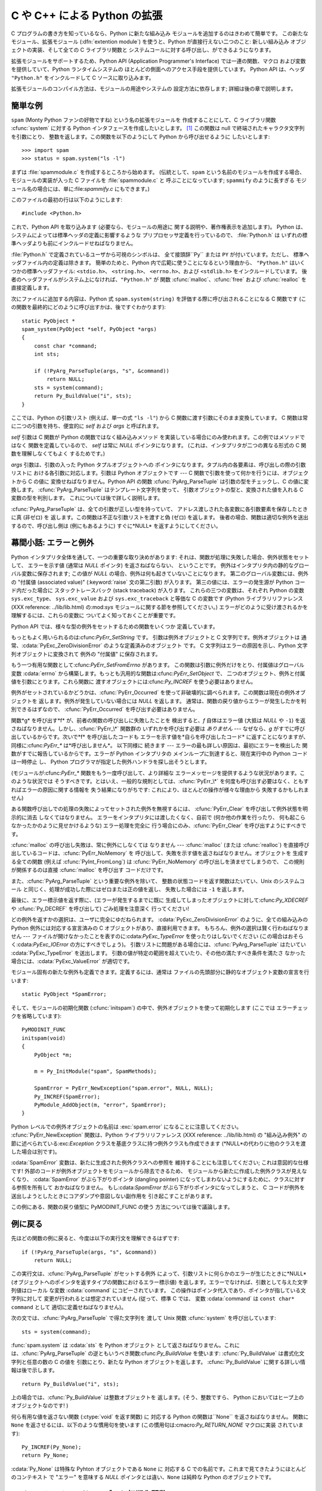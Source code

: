.. highlightlang:: c


.. _intro:

*****************************
C や C++ による Python の拡張
*****************************

C プログラムの書き方を知っているなら、Python に新たな組み込み モジュールを追加するのはきわめて簡単です。 この新たなモジュール、拡張モジュール
(:dfn:`extention module`) を使うと、Python が直接行えない二つのこと: 新しい組み込み オブジェクトの実装、そして全ての C
ライブラリ関数と システムコールに対する呼び出し、ができるようになります。

拡張モジュールをサポートするため、Python API (Application Programmer's Interface) では一連の関数、マクロ
および変数を提供していて、Python ランタイムシステムの ほとんどの側面へのアクセス手段を提供しています。 Python API は、ヘッダ
``"Python.h"`` をインクルードして C ソースに取り込みます。

拡張モジュールのコンパイル方法は、モジュールの用途やシステムの 設定方法に依存します; 詳細は後の章で説明します。


.. _simpleexample:

簡単な例
========

``spam`` (Monty Python ファンの好物ですね) という名の拡張モジュールを 作成することにして、C ライブラリ関数
:cfunc:`system` に対する Python インタフェースを作成したいとします。  [#]_ この関数は null
で終端されたキャラクタ文字列を引数にとり、 整数を返します。この関数を以下のようにして Python から呼び出せるように したいとします::

   >>> import spam
   >>> status = spam.system("ls -l")

まずは :file:`spammodule.c` を作成するところから始めます。 (伝統として、``spam`` という名前のモジュールを作成する場合、
モジュールの実装が入った C ファイルを :file:`spammodule.c` と 呼ぶことになっています;  ``spammify`` のように長すぎる
モジュール名の場合には、単に:file:`spammify.c` にもできます。)

このファイルの最初の行は以下のようにします::

   #include <Python.h>

これで、Python API を取り込みます (必要なら、モジュールの用途に 関する説明や、著作権表示を追加します)。 Python
は、システムによっては標準ヘッダの定義に影響するような プリプロセッサ定義を行っているので、 :file:`Python.h` は
いずれの標準ヘッダよりも前にインクルードせねばなりません。

:file:`Python.h` で定義されているユーザから可視のシンボルは、 全て接頭辞``Py`` または ``PY`` が付いています。ただし、
標準ヘッダファイル内の定義は除きます。 簡単のためと、Python 内で広範に使うことになるという理由から、 ``"Python.h"``
はいくつかの標準ヘッダファイル: ``<stdio.h>``、 ``<string.h>``、 ``<errno.h>``、および ``<stdlib.h>``
をインクルードしています。 後者のヘッダファイルがシステム上になければ、``"Python.h"`` が 関数
:cfunc:`malloc`、:cfunc:`free` および  :cfunc:`realloc` を直接定義します。

次にファイルに追加する内容は、Python 式 ``spam.system(string)`` を評価する際に呼び出されることになる C 関数です
(この関数を最終的にどのように呼び出すかは、後ですぐわかります)::

   static PyObject *
   spam_system(PyObject *self, PyObject *args)
   {
       const char *command;
       int sts;

       if (!PyArg_ParseTuple(args, "s", &command))
           return NULL;
       sts = system(command);
       return Py_BuildValue("i", sts);
   }

ここでは、Python の引数リスト (例えば、単一の式 ``"ls -l"``)  から C 関数に渡す引数にそのまま変換しています。 C
関数は常に二つの引数を持ち、便宜的に *self* および *args* と呼ばれます。

*self* 引数は C 関数が Python の関数ではなく組み込みメソッド を実装している場合にのみ使われます。この例ではメソッドではなく
関数を定義しているので、 *self* は常に *NULL* ポインタになります。 (これは、インタプリタが二つの異なる形式の C 関数を理解しなくてもよく
するためです。)

*args* 引数は、引数の入った Python タプルオブジェクトへの ポインタになります。タプル内の各要素は、呼び出しの際の引数リストに
おける各引数に対応します。引数は Python オブジェクトです ---  C 関数で引数を使って何かを行うには、オブジェクトから C の値に
変換せねばなりません。Python API の関数 :cfunc:`PyArg_ParseTuple` は引数の型をチェックし、C の値に変換します。
:cfunc:`PyArg_ParseTuple` はテンプレート文字列を使って、 引数オブジェクトの型と、変換された値を入れる C 変数の型を判別します。
これについては後で詳しく説明します。

:cfunc:`PyArg_ParseTuple` は、全ての引数が正しい型を持っていて、 アドレス渡しされた各変数に各引数要素を保存したときに真 (非ゼロ)
を 返します。この関数は不正な引数リストを渡すと偽 (ゼロ) を返します。 後者の場合、関数は適切な例外を送出するので、呼び出し側は (例にもあるように)
すぐに*NULL* を返すようにしてください。


.. _errors:

幕間小話: エラーと例外
======================

Python インタプリタ全体を通して、一つの重要な取り決めがあります: それは、関数が処理に失敗した場合、例外状態をセットして、 エラーを示す値 (通常は
*NULL* ポインタ) を返さねばならない、 ということです。 例外はインタプリタ内の静的なグローバル変数に保存されます; この値が *NULL*
の場合、例外は何も起きていないことになります。 第二のグローバル変数には、例外の "付属値 (associated value)"
(:keyword:`raise` 文の第二引数) が入ります。 第三の値には、エラーの発生源が Python コード内だった場合に スタックトレースバック
(stack traceback) が入ります。 これらの三つの変数は、それぞれ Python の変数 ``sys.exc_type``、
``sys.exc_value`` および ``sys.exc_traceback`` と等価な C の変数です (Python ライブラリリファレンス
(XXX reference: ../lib/lib.html) の:mod:`sys` モジュールに関する節を参照してください。)
エラーがどのように受け渡されるかを理解するには、これらの変数に ついてよく知っておくことが重要です。

Python API では、様々な型の例外をセットするための関数をいくつか 定義しています。

もっともよく用いられるのは:cfunc:`PyErr_SetString` です。 引数は例外オブジェクトと C 文字列です。例外オブジェクトは
通常、:cdata:`PyExc_ZeroDivisionError` のような定義済みのオブジェクト です。 C 文字列はエラーの原因を示し、Python
文字列オブジェクトに変換されて 例外の "付属値" に保存されます。

もう一つ有用な関数として:cfunc:`PyErr_SetFromErrno` があります。 この関数は引数に例外だけをとり、付属値はグローバル変数
:cdata:`errno` から構築します。もっとも汎用的な関数は:cfunc:`PyErr_SetObject` で、
二つのオブジェクト、例外と付属値を引数にとります。これら関数に 渡すオブジェクトには:cfunc:`Py_INCREF` を使う必要はありません。

例外がセットされているかどうかは、:cfunc:`PyErr_Occurred`  を使って非破壊的に調べられます。この関数は現在の例外オブジェクトを
返します。例外が発生していない場合には *NULL* を返します。 通常は、関数の戻り値からエラーが発生したかを判別できるはずなので、
:cfunc:`PyErr_Occurred` を呼び出す必要はありません。

関数*g* を呼び出す*f* が、前者の関数の呼び出しに失敗したことを 検出すると、*f* 自体はエラー値 (大抵は *NULL* や ``-1``)
を返さねばなりません。しかし、:cfunc:`PyErr_\*` 関数群の いずれかを呼び出す必要は *ありません* --- なぜなら、*g*
がすでに呼び出しているからです。次いで*f* を呼び出したコードも エラーを示す値を*自らを呼び出したコード* に返すことになりますが、
同様に:cfunc:`PyErr_\*` は*呼び出しません*。 以下同様に 続きます --- エラーの最も詳しい原因は、最初にエラーを検出した
関数がすでに報告しているからです。エラーが Python インタプリタの メインループに到達すると、現在実行中の Python コードは一時停止 し、
Python プログラマが指定した例外ハンドラを探し出そうとします。

(モジュールが:cfunc:`PyErr_\*` 関数をもう一度呼び出して、より詳細な エラーメッセージを提供するような状況があります。このような状況では
そうすべきです。とはいえ、一般的な規則としては、:cfunc:`PyErr_\*`  を何度も呼び出す必要はなく、ともすればエラーの原因に関する情報を
失う結果になりがちです: これにより、ほとんどの操作が様々な理由から 失敗するかもしれません)

ある関数呼び出しでの処理の失敗によってセットされた例外を無視するには、 :cfunc:`PyErr_Clear` を呼び出して例外状態を明示的に消去
しなくてはなりません。 エラーをインタプリタには渡したくなく、自前で (何か他の作業を行ったり、 何も起こらなかったかのように見せかけるような)
エラー処理を完全に 行う場合にのみ、:cfunc:`PyErr_Clear` を呼び出すようにすべきです。

:cfunc:`malloc` の呼び出し失敗は、常に例外にしなくては なりません --- :cfunc:`malloc` (または
:cfunc:`realloc`) を直接呼び出しているコードは、:cfunc:`PyErr_NoMemory` を
呼び出して、失敗を示す値を返さねばなりません。オブジェクトを 生成する全ての関数 (例えば :cfunc:`PyInt_FromLong`) は
:cfunc:`PyErr_NoMemory` の呼び出しを済ませてしまうので、 この規則が関係するのは直接 :cfunc:`malloc` を呼び出す
コードだけです。

また、:cfunc:`PyArg_ParseTuple` という重要な例外を除いて、 整数の状態コードを返す関数はたいてい、Unix のシステムコール
と同じく、処理が成功した際にはゼロまたは正の値を返し、 失敗した場合には ``-1`` を返します。

最後に、エラー標示値を返す際に、(エラーが発生するまでに既に 生成してしまったオブジェクトに対して:cfunc:`Py_XDECREF` や
:cfunc:`Py_DECREF` を呼び出して) ごみ処理を注意深く 行ってください!

どの例外を返すかの選択は、ユーザに完全にゆだねられます。 :cdata:`PyExc_ZeroDivisionError` のように、全ての組み込みの
Python  例外には対応する宣言済みの C オブジェクトがあり、直接利用できます。 もちろん、例外の選択は賢く行わねばなりません ---
ファイルが開けなかったことを表すのに:cdata:`PyExc_TypeError`  を使ったりはしないでください
(この場合はおそらく:cdata:`PyExc_IOError`  の方にすべきでしょう)。
引数リストに問題がある場合には、:cfunc:`PyArg_ParseTuple`  はたいてい :cdata:`PyExc_TypeError`
を送出します。 引数の値が特定の範囲を超えていたり、その他の満たすべき条件を満たさ なかった場合には、:cdata:`PyExc_ValueError`
が適切です。

モジュール固有の新たな例外も定義できます。定義するには、通常は ファイルの先頭部分に静的なオブジェクト変数の宣言を行います::

   static PyObject *SpamError;

そして、モジュールの初期化関数 (:cfunc:`initspam`) の中で、例外オブジェクトを使って初期化します (ここでは
エラーチェックを省略しています)::

   PyMODINIT_FUNC
   initspam(void)
   {
       PyObject *m;

       m = Py_InitModule("spam", SpamMethods);

       SpamError = PyErr_NewException("spam.error", NULL, NULL);
       Py_INCREF(SpamError);
       PyModule_AddObject(m, "error", SpamError);
   }

Python レベルでの例外オブジェクトの名前は :exc:`spam.error` になることに注意してください。
:cfunc:`PyErr_NewException`  関数は、Python ライブラリリファレンス (XXX reference:
../lib/lib.html)  の "組み込み例外" の節に述べられている:exc:`Exception`
クラスを基底クラスに持つ例外クラスも作成できます  (*NULL*の代わりに他のクラスを渡した場合は別です)。

:cdata:`SpamError` 変数は、新たに生成された例外クラスへの参照を 維持することにも注意してください; これは意図的な仕様です!
外部のコードが例外オブジェクトをモジュールから除去できるため、 モジュールから新たに作成した例外クラスが見えなくなり、 :cdata:`SpamError`
がぶら下がりポインタ (dangling pointer) になってしまわないようにするために、クラスに対する参照を所有して おかねばなりません。
もし:cdata:`SpamError` がぶら下がりポインタになってしまうと、 C コードが例外を送出しようとしたときにコアダンプや意図しない副作用を
引き起こすことがあります。

この例にある、関数の戻り値型に PyMODINIT_FUNC の使う 方法については後で議論します。


.. _backtoexample:

例に戻る
========

先ほどの関数の例に戻ると、今度は以下の実行文を理解できるはずです::

   if (!PyArg_ParseTuple(args, "s", &command))
       return NULL;

この実行文は、:cfunc:`PyArg_ParseTuple` がセットする例外 によって、引数リストに何らかのエラーが生じたときに*NULL*
(オブジェクトへのポインタを返すタイプの関数におけるエラー標示値)  を返します。エラーでなければ、引数として与えた文字列値はローカル な変数
:cdata:`command` にコピーされています。 この操作はポインタ代入であり、ポインタが指している文字列に対して 変更が行われるとは想定されていません
(従って、標準 C では、 変数 :cdata:`command` は ``const char* command`` として 適切に定義せねばなりません)。

次の文では、:cfunc:`PyArg_ParseTuple` で得た文字列を 渡して Unix 関数 :cfunc:`system` を呼び出しています::

   sts = system(command);

:func:`spam.system` は :cdata:`sts` を Python オブジェクト
として返さねばなりません。これには、:cfunc:`PyArg_ParseTuple` の逆ともいうべき関数:cfunc:`Py_BuildValue`
を使います: :cfunc:`Py_BuildValue` は書式化文字列と任意の数の C の値を 引数にとり、新たな Python オブジェクトを返します。
:cfunc:`Py_BuildValue` に関する詳しい情報は後で示します。 ::

   return Py_BuildValue("i", sts);

上の場合では、:cfunc:`Py_BuildValue` は整数オブジェクトを 返します。(そう、整数ですら、 Python においてはヒープ上の
オブジェクトなのです! )

何ら有用な値を返さない関数 (:ctype:`void` を返す関数) に 対応する Python の関数は``None`` を返さねばなりません。 関数に
``None`` を返させるには、以下のような慣用句を使います (この慣用句は:cmacro:`Py_RETURN_NONE` マクロに実装 されています)::

   Py_INCREF(Py_None);
   return Py_None;

:cdata:`Py_None` は特殊な Pyhton オブジェクトである ``None`` に 対応する C
での名前です。これまで見てきたようにほとんどのコンテキスト で "エラー" を意味する *NULL* ポインタとは違い、``None`` は純粋な Python
のオブジェクトです。


.. _methodtable:

モジュールのメソッドテーブルと初期化関数
========================================

さて、前に約束したように、:cfunc:`spam_system` Python プログラム
からどうやって呼び出すかをこれから示します。まずは、関数名とアドレスを "メソッドテーブル (method table)" に列挙する必要があります::

   static PyMethodDef SpamMethods[] = {
       ...
       {"system",  spam_system, METH_VARARGS,
        "Execute a shell command."},
       ...
       {NULL, NULL, 0, NULL}        /* Sentinel */
   };

リスト要素の三つ目のエントリ (``METH_VARARGS``) に注意してください。 このエントリは、C 関数が使う呼び出し規約をインタプリタに教えるための
フラグです。通常この値は``METH_VARARGS`` か ``METH_VARARGS | METH_KEYWORDS`` のはずです; ``0``
は旧式の:cfunc:`PyArg_ParseTuple` の変化形が使われることを 意味します。

``METH_VARARGS`` だけを使う場合、C 関数は、Python レベルでの引数が :cfunc:`PyArg_ParseTuple`
が受理できるタプルの形式で渡されるもの と想定しなければなりません; この関数についての詳細は下で説明します。

関数にキーワード引数が渡されることになっているのなら、 第三フィールドに:const:`METH_KEYWORDS` ビットをセットできます。 この場合、C
関数は第三引数に ``PyObject *`` を受理するように せねばなりません。このオブジェクトは、キーワード引数の辞書に
なります。こうした関数で引数を解釈するには、 :cfunc:`PyArg_ParseTupleAndKeywords` を使ってください。

メソッドテーブルは、モジュールの初期化関数内でインタプリタに 渡さねばなりません。初期化関数はモジュールの名前を *name* としたときに
:cfunc:`initname` という名前でなければ ならず、モジュールファイル内で定義されているもののうち、唯一の 非:keyword:`static`
要素でなければなりません::

   PyMODINIT_FUNC
   initspam(void)
   {
       (void) Py_InitModule("spam", SpamMethods);
   }

PyMODINIT_FUNC は関数の戻り値を ``void`` になるように宣言し、 プラットフォーム毎に必要とされる、特有のリンク宣言 (linkage
declaration) を定義すること、さらに C++ の場合には関数を ``extern "C"`` に 宣言することに注意してください。

Python プログラムがモジュール :mod:`spam` を初めて import するとき、:cfunc:`initspam` が呼び出されます。
(Python の埋め込みに関するコメントは下記を参照してください。) :cfunc:`initspam` は :cfunc:`Py_InitModule`
を呼び出して "モジュールオブジェクト" を生成し (オブジェクトは``"spam"`` を キーとして辞書 ``sys.modules``
に挿入されます)、第二引数として 与えたメソッドテーブル (:ctype:`PyMethodDef` 構造体の配列) の情報に
基づいて、組み込み関数オブジェクトを新たなモジュールに挿入していきます。 :cfunc:`Py_InitModule` は、自らが生成した
(この段階ではまだ未使用の)  モジュールオブジェクトへのポインタを返します。 :cfunc:`Py_InitModule`
は、モジュールを満足に初期化できなかった場合、 致命的エラーで中断するため、この関数の呼び出し側がエラーをチェックする 必要はありません。

Python を埋め込む場合には、:cdata:`_PyImport_Inittab` テーブルの エントリ内に :cfunc:`initspam`
がない限り、:cfunc:`initspam` は自動的には呼び出されません。この問題を解決する最も簡単な方法は、 :cfunc:`Py_Initialize`
や :cfunc:`PyMac_Initialize` を 呼び出した後に :cfunc:`initspam` を直接呼び出し、
静的にリンクしておいたモジュールを静的に初期化してしまうというものです::

   int
   main(int argc, char *argv[])
   {
       /* Python インタプリタに argv[0] を渡す */
       Py_SetProgramName(argv[0]);

       /* Python インタプリタを初期化する。必ず必要。 */
       Py_Initialize();

       /* 静的モジュールを追加する */
       initspam();

Python ソース配布物中の :file:`Demo/embed/demo.c` ファイル内 に例があります。

.. note::

   単一のプロセス内 (または :cfunc:`fork` 後の :cfunc:`exec` が介入していない状態) における複数のインタプリタにおいて、
   ``sys.module`` から エントリを除去したり新たなコンパイル済みモジュールを import
   したりすると、拡張モジュールによっては問題を生じることがあります。 拡張モジュールの作者は、内部データ構造を初期化する際にはよくよく
   用心すべきです。また、:func:`reload` 関数を拡張モジュールに 対して利用でき、この場合はモジュール初期化関数
   (:cfunc:`initspam`) は呼び出されますが、モジュールが動的にロード可能なオブジェクトファイル (Unixでは
   :file:`.so`、Windows では :file:`.dll`) から読み出された 場合にはモジュールファイルを再読み込みしないので注意してください。

より実質的なモジュール例は、Python ソース配布物に :file:`Modules/xxmodule.c` という名前で入っています。
このファイルはテンプレートとしても利用できますし、単に例としても 読めます。ソース配布物や Windows にインストールされた Python に入っている
:program:`modulator.py` では、拡張モジュールで実装しなければならない
関数やオブジェクトを宣言し、実装部分を埋めて作成するためのテンプレート を生成できるような、簡単なグラフィカルユーザインタフェースを 提供しています。
このスクリプトは:file:`Tools/modulator/` ディレクトリにあります; 詳しくはディレクトリ内の :file:`README`
ファイルを参照してください。


.. _compilation:

コンパイルとリンク
==================

新しい拡張モジュールを使えるようになるまで、まだ二つの作業:  コンパイルと、Python システムへのリンク、が残っています。 動的読み込み (dynamic
loading) を使っているのなら、作業の詳細は 自分のシステムが使っている動的読み込みの形式によって変わるかも しれません;
詳しくは、拡張モジュールのビルドに関する章  (:ref:`building` 章) や、Windows におけるビルドに関係する追加情報の章 (:ref
:`building-on-windows` 章) を参照してください。

動的読み込みを使えなかったり、モジュールを常時 Python インタプリタの 一部にしておきたい場合には、インタプリタのビルド設定を変更して再ビルド
しなければならなくなるでしょう。Unixでは、幸運なことにこの作業は とても単純です: 単に自作のモジュールファイル (例えば
:file:`spammodule.c` ) を展開したソース配布物の :file:`Modules/`  ディレクトリに置き、
:file:`Modules/Setup.local` に自分のファイルを 説明する以下の一行::

   spam spammodule.o

を追加して、トップレベルのディレクトリで :program:`make` を実行して、 インタプリタを再ビルドするだけです。 :file:`Modules/`
サブディレクトリでも :program:`make` を実行できますが、 前もって ':program:`make` Makefile' を実行して
:file:`Makefile` ｗ再ビルドしておかなければならりません。(この作業は :file:`Setup` ファイルを変更するたびに必要です。)

モジュールが別のライブラリとリンクされている必要がある場合、 ライブラリも設定ファイルに列挙できます。例えば以下のようにします::

   spam spammodule.o -lX11


.. _callingpython:

C から Python 関数を呼び出す
============================

これまでは、Python からの C 関数の呼び出しに重点を置いて 述べてきました。ところでこの逆:  C からの Python 関数の呼び出し
もまた有用です。 とりわけ、いわゆる "コールバック" 関数をサポートするような ライブラリを作成する際にはこの機能が便利です。 ある C
インタフェースがコールバックを利用している場合、 同等の機能を提供する Python コードでは、しばしば Python プログラマに
コールバック機構を提供する必要があります; このとき実装では、 C で書かれたコールバック関数から Python で書かれたコールパック関数
を呼び出すようにする必要があるでしょう。 もちろん、他の用途も考えられます。

幸運なことに、Python インタプリタは簡単に再帰呼び出しでき、 Python 関数を呼び出すための標準インタフェースもあります。 (Python
パーザを特定の入力文字を使って呼び出す方法について 詳説するつもりはありません --- この方法に興味があるなら、 Python ソースコードの
:file:`Python/pythonmain.c` にある、 コマンドラインオプション:option:`-c` の実装を見てください)

Python 関数の呼び出しは簡単です。まず、C のコードに対して コールバックを登録しようとする Python プログラムは、何らかの方法で Python
の関数オブジェクトを渡さねばなりません。このために、 コールバック登録関数 (またはその他のインタフェース) を提供
せねばなりません。このコールバック登録関数が呼び出された際に、 引き渡された Python 関数オブジェクトへのポインタをグローバル変数に ---
あるいは、どこか適切な場所に --- 保存します (関数オブジェクトを:cfunc:`Py_INCREF` するようよく注意して
ください!)。例えば、以下のような関数がモジュールの一部になって いることでしょう::

   static PyObject *my_callback = NULL;

   static PyObject *
   my_set_callback(PyObject *dummy, PyObject *args)
   {
       PyObject *result = NULL;
       PyObject *temp;

       if (PyArg_ParseTuple(args, "O:set_callback", &temp)) {
           if (!PyCallable_Check(temp)) {
               PyErr_SetString(PyExc_TypeError, "parameter must be callable");
               return NULL;
           }
           Py_XINCREF(temp);         /* 新たなコールバックへの参照を追加 */
           Py_XDECREF(my_callback);  /* 以前のコールバックを捨てる */
           my_callback = temp;       /* 新たなコールバックを記憶 */
           /* "None" を返す際の定型句 */
           Py_INCREF(Py_None);
           result = Py_None;
       }
       return result;
   }

この関数は:const:`METH_VARARGS` フラグを使ってインタプリタに 登録せねばなりません; :const:`METH_VARARGS`
フラグについては、 :ref:`methodtable` 節、 "モジュールのメソッドテーブルと初期化関数" で説明しています。
:cfunc:`PyArg_ParseTuple` 関数とその引数については、 :ref:`parsetuple` 節、 "拡張モジュール関数でのパラメタ展開"
に記述しています。

:cfunc:`Py_XINCREF` および:cfunc:`Py_XDECREF` は、 オブジェクトに対する参照カウントをインクリメント/デクリメントする
ためのマクロで、*NULL* ポインタが渡されても安全に操作できる 形式です (とはいえ、上の流れでは*temp* が*NULL* になることは ありません)。
これらのマクロと参照カウントについては、:ref:`refcounts` 節、 "参照カウント" で説明しています。

.. index:: single: PyEval_CallObject()

その後、コールバック関数を呼び出す時が来たら、C 関数 :cfunc:`PyEval_CallObject`  を呼び出します。 この関数には二つの引数:
Python 関数と Python 関数の引数リストがあり、 いずれも任意の Python オブジェクトを表すポインタ型です。
引数リストは常にタプルオブジェクトでなければならず、その長さは 引数の数になります。Python 関数を引数なしで呼び出すのなら 空のタプルを渡します;
単一の引数で関数を呼び出すのなら、 単要素 (singleton) のタプルを渡します。 :cfunc:`Py_BuildValue`
の書式化文字列中に、ゼロ個または 一個以上の書式化コードが入った丸括弧がある場合、この関数は タプルを返します。以下に例を示します::

   int arg;
   PyObject *arglist;
   PyObject *result;
   ...
   arg = 123;
   ...
   /* ここでコールバックを呼ぶ */
   arglist = Py_BuildValue("(i)", arg);
   result = PyEval_CallObject(my_callback, arglist);
   Py_DECREF(arglist);

:cfunc:`PyEval_CallObject` は Python オブジェクトへのポインタを 返します; これは Python
関数からの戻り値になります。 :cfunc:`PyEval_CallObject` は、引数に対して "参照カウント中立 (reference-count-
neutral)" です。 上の例ではタプルを生成して引数リストとして提供しており、この タプルは呼び出し直後に :cfunc:`Py_DECREF`
しています。

:cfunc:`PyEval_CallObject` は "新しい" 戻り値を返します:  戻り値が表すオブジェクトは新たなオブジェクトか、既存のオブジェクトの
参照カウントをインクリメントしたものです。従って、このオブジェクトを グローバル変数に保存したいのでないかぎり、 たとえこの戻り値に興味がなくても
(むしろ、そうであればなおさら!) 何がしかの方法で戻り値オブジェクトを :cfunc:`Py_DECREF`  しなければなりません。

とはいえ、戻り値を:cfunc:`Py_DECREF` する前には、値が *NULL* でないかチェックしておくことが重要です。もし
*NULL*なら、呼び出した Python 関数は例外を送出して終了させられています。 :cfunc:`PyEval_CallObject`
を呼び出しているコード自体もまた Python から呼び出されているのであれば、今度は C コードが自分を 呼び出している Python
コードにエラー標示値を返さねばなりません。 それにより、インタプリタはスタックトレースを出力したり、例外を 処理するための Python
コードを呼び出したりできます。 例外の送出が不可能だったり、したくないのなら、 :cfunc:`PyErr_Clear`
を呼んで例外を消去しておかねばなりません。 例えば以下のようにします::

   if (result == NULL)
       return NULL; /* エラーを返す */
   ...use result...
   Py_DECREF(result); 

Python コールバック関数をどんなインタフェースにしたいかによっては、 引数リストを:cfunc:`PyEval_CallObject` に与えなければ
ならない場合もあります。 あるケースでは、コールバック関数を指定したのと同じインタフェース を介して、引数リストも渡されているかもしれません。
また別のケースでは、新しいタプルを構築して引数リストを渡さねば ならないかもしれません。この場合最も簡単なのは :cfunc:`Py_BuildValue`
を呼ぶやり方です。 例えば、整数のイベントコードを渡したければ、以下のようなコードを 使うことになるでしょう::

   PyObject *arglist;
   ...
   arglist = Py_BuildValue("(l)", eventcode);
   result = PyEval_CallObject(my_callback, arglist);
   Py_DECREF(arglist);
   if (result == NULL)
       return NULL; /* エラーを返す */
   /* 場合によってはここで結果を使うかもね */
   Py_DECREF(result);

``Py_DECREF(arglist)`` が呼び出しの直後、エラーチェックよりも前に 置かれていることに注意してください! また、厳密に言えば、このコードは
完全ではありません: :cfunc:`Py_BuildValue` はメモリ不足に おちいるかもしれず、チェックしておくべきです。


.. _parsetuple:

拡張モジュール関数でのパラメタ展開
==================================

.. index:: single: PyArg_ParseTuple()

:cfunc:`PyArg_ParseTuple` は、以下のように宣言されています::

   int PyArg_ParseTuple(PyObject *arg, char *format, ...);

引数*arg* は C 関数から Python に渡される引数リストが入った タプルオブジェクトでなければなりません。 *format* 引数は書式化文字列で、
Python/C API リファレンスマニュアル (XXX reference: ../api/api.html) の "引数の解釈と値の構築 (XXX
reference: ../api/arg-parsing.html)"  で解説されている書法に従わねばなりません。
残りの引数は、それぞれの変数のアドレスで、書式化文字列から 決まる型になっていなければなりません。

:cfunc:`PyArg_ParseTuple` は Python 側から与えられた引数が
必要な型になっているか調べるのに対し、:cfunc:`PyArg_ParseTuple`  は呼び出しの際に渡された C 変数のアドレスが有効な値を持つか調べ
られないことに注意してください: ここで間違いを犯すと、コードが クラッシュするかもしれませんし、少なくともでたらめなビットを
メモリに上書きしてしまいます。慎重に!

呼び出し側に提供されるオブジェクトへの参照はすべて *借用* 参照 (borrowed reference) になります; これらのオブジェクトの参照
カウントをデクリメントしてはなりません!

以下にいくつかの呼び出し例を示します::

   int ok;
   int i, j;
   long k, l;
   const char *s;
   int size;

   ok = PyArg_ParseTuple(args, ""); /* 引数なし */
       /* Python での呼び出し: f() */

::

   ok = PyArg_ParseTuple(args, "s", &s); /* 文字列 */
       /* Python での呼び出し例: f('whoops!') */

::

   ok = PyArg_ParseTuple(args, "lls", &k, &l, &s); 
       /* 二つの long と文字列 */
       /* Python での呼び出し例: f(1, 2, 'three') */

::

   ok = PyArg_ParseTuple(args, "(ii)s#", &i, &j, &s, &size);
       /* 二つの int と文字列、文字列のサイズも返す */
       /* Python での呼び出し例: f((1, 2), 'three') */

::

   {
       const char *file;
       const char *mode = "r";
       int bufsize = 0;
       ok = PyArg_ParseTuple(args, "s|si", &file, &mode, &bufsize);
       /* 文字列、オプションとして文字列がもう一つと整数が一つ */
       /* Python での呼び出し例:
          f('spam')
          f('spam', 'w')
          f('spam', 'wb', 100000) */
   }

::

   {
       int left, top, right, bottom, h, v;
       ok = PyArg_ParseTuple(args, "((ii)(ii))(ii)",
                &left, &top, &right, &bottom, &h, &v);
       /* 矩形と点を表現するデータ */
       /* Python での呼び出し例:
          f(((0, 0), (400, 300)), (10, 10)) */
   }

::

   {
       Py_complex c;
       ok = PyArg_ParseTuple(args, "D:myfunction", &c);
       /* 複素数。エラー発生時用に関数名も指定 */
       /* Python での呼び出し例: myfunction(1+2j) */
   }


.. _parsetupleandkeywords:

拡張モジュール関数のキーワードパラメタ
======================================

.. index:: single: PyArg_ParseTupleAndKeywords()

:cfunc:`PyArg_ParseTupleAndKeywords`  は、以下のように宣言されています::

   int PyArg_ParseTupleAndKeywords(PyObject *arg, PyObject *kwdict,
                                   char *format, char *kwlist[], ...);

*arg* と *format* パラメタは:cfunc:`PyArg_ParseTuple`  のものと同じです。*kwdict*
パラメタはキーワード引数の入った 辞書で、 Python ランタイムシステムから第三パラメタとして受け取ります。 *kwlist*
パラメタは各パラメタを識別するための文字列からなる、 *NULL*終端されたリストです; 各パラメタ名は *format* 中の
型情報に対して左から右の順に照合されます。

成功すると:cfunc:`PyArg_ParseTupleAndKeywords` は真を返し、 それ以外の場合には適切な例外を送出して偽を返します。

.. note::

   キーワード引数を使っている場合、タプルは入れ子にして使えません! *kwlist* 内に存在しないキーワードパラメタが渡された場合、
   :exc:`TypeError` の送出を引き起こします。

.. index:: single: Philbrick, Geoff

以下にキーワードを使ったモジュール例を示します。これは Geoff Philbrick (philbrick@hks.com) によるプログラム例を
もとにしています:

.. % 

::

   #include "Python.h"

   static PyObject *
   keywdarg_parrot(PyObject *self, PyObject *args, PyObject *keywds)
   {  
       int voltage;
       char *state = "a stiff";
       char *action = "voom";
       char *type = "Norwegian Blue";

       static char *kwlist[] = {"voltage", "state", "action", "type", NULL};

       if (!PyArg_ParseTupleAndKeywords(args, keywds, "i|sss", kwlist, 
                                        &voltage, &state, &action, &type))
           return NULL; 

       printf("-- This parrot wouldn't %s if you put %i Volts through it.\n", 
              action, voltage);
       printf("-- Lovely plumage, the %s -- It's %s!\n", type, state);

       Py_INCREF(Py_None);

       return Py_None;
   }

   static PyMethodDef keywdarg_methods[] = {
       /* PyCFunction の値は PyObject* パラメタを二つだけしか引数に
        * 取らないが、 keywordarg_parrot() は三つとるので、キャストが
        * 必要。
        */
       {"parrot", (PyCFunction)keywdarg_parrot, METH_VARARGS | METH_KEYWORDS,
        "Print a lovely skit to standard output."},
       {NULL, NULL, 0, NULL}   /* センティネル値 */
   };

::

   void
   initkeywdarg(void)
   {
     /* モジュールを作成して関数を追加する */
     Py_InitModule("keywdarg", keywdarg_methods);
   }


.. _buildvalue:

任意の値を構築する
==================

:cfunc:`Py_BuildValue` は:cfunc:`PyArg_ParseTuple` の
対極に位置するものです。この関数は以下のように定義されています::

   PyObject *Py_BuildValue(char *format, ...);

:cfunc:`Py_BuildValue` は、:cfunc:`PyArg_ParseTuple`
の認識する一連の書式化単位に似た書式化単位を認識します。ただし (関数への出力ではなく、入力に使われる) 引数はポインタではなく、
ただの値でなければなりません。 Python から呼び出された C 関数が返す値として適切な、新たな Python  オブジェクトを返します。

:cfunc:`PyArg_ParseTuple` とは一つ違う点があります:  :cfunc:`PyArg_ParseTuple`
は第一引数をタプルにする必要があります (Python の引数リストは内部的には常にタプルとして表現されるからです)
が、:cfunc:`Py_BuildValue` はタプルを生成するとは限りません。 :cfunc:`Py_BuildValue`
は書式化文字列中に書式化単位が 二つかそれ以上入っている場合にのみタプルを構築します。 書式化文字列が空なら、``None`` を返します。きっかり一つの
書式化単位なら、その書式化単位が記述している何らかのオブジェクト になります。サイズが 0 や 1 のタプル返させたいのなら、書式化 文字列を丸括弧で囲います。

以下に例を示します (左に呼び出し例を、右に構築される Python 値を示します)::

   Py_BuildValue("")                        None
   Py_BuildValue("i", 123)                  123
   Py_BuildValue("iii", 123, 456, 789)      (123, 456, 789)
   Py_BuildValue("s", "hello")              'hello'
   Py_BuildValue("ss", "hello", "world")    ('hello', 'world')
   Py_BuildValue("s#", "hello", 4)          'hell'
   Py_BuildValue("()")                      ()
   Py_BuildValue("(i)", 123)                (123,)
   Py_BuildValue("(ii)", 123, 456)          (123, 456)
   Py_BuildValue("(i,i)", 123, 456)         (123, 456)
   Py_BuildValue("[i,i]", 123, 456)         [123, 456]
   Py_BuildValue("{s:i,s:i}",
                 "abc", 123, "def", 456)    {'abc': 123, 'def': 456}
   Py_BuildValue("((ii)(ii)) (ii)",
                 1, 2, 3, 4, 5, 6)          (((1, 2), (3, 4)), (5, 6))


.. _refcounts:

参照カウント法
==============

C や C++のような言語では、プログラマはヒープ上のメモリを 動的に確保したり解放したりする責任があります。 こうした作業は C
では関数:cfunc:`malloc` や:cfunc:`free` で 行います。C++では本質的に同じ意味で演算子:keyword:`new` や
:keyword:`delete` が使われます。そこで、以下の議論は C の場合に限定 して行います。

:cfunc:`malloc` が確保する全てのメモリブロックは、最終的には :cfunc:`free` を厳密に一度だけ呼び出して利用可能メモリのプールに
戻さねばなりません。そこで、適切な時に:cfunc:`free` を呼び出す ことが重要になります。 あるメモリブロックに対して、:cfunc:`free`
を呼ばなかったにも かかわらずそのアドレスを忘却してしまうと、ブロックが占有しているメモリ はプログラムが終了するまで再利用できなくなります。
これはメモリリーク(:dfn:`memory leak`) と呼ばれています。 逆に、プログラムがあるメモリブロックに対して:cfunc:`free` を
呼んでおきながら、そのブロックを使い続けようとすると、 別の :cfunc:`malloc` 呼び出しによって行われるブロックの再利用
と衝突を起こします。これは解放済みメモリの使用 (:dfn:`using freed memory`)
と呼ばれます。これは初期化されていないデータに対する参照と同様の よくない結果 --- コアダンプ、誤った参照、不可解なクラッシュ --- を引き起こします。

よくあるメモリリークの原因はコード中の普通でない処理経路です。 例えば、ある関数があるメモリブロックを確保し、何らかの計算を行って、
再度ブロックを解放するとします。さて、関数の要求仕様を変更して、 計算に対するテストを追加すると、エラー条件を検出し、関数の途中で
処理を戻すようになるかもしれません。 この途中での終了が起きるとき、確保されたメモリブロックは解放し忘れ
やすいのです。コードが後で追加された場合には特にそうです。 このようなメモリリークが一旦紛れ込んでしまうと、長い間検出 されないままになることがよくあります:
エラーによる関数の終了は、 全ての関数呼び出しのに対してほんのわずかな割合しか起きず、その一方で ほとんどの近代的な計算機は相当量の仮想記憶を持っているため、
メモリリークが明らかになるのは、長い間動作していたプロセスが リークを起こす関数を何度も使った場合に限られるからです。
従って、この種のエラーを最小限にとどめるようなコーディング規約や戦略を 設けて、不慮のメモリリークを避けることが重要なのです。

Python は:cfunc:`malloc` や:cfunc:`free` を非常によく利用 するため、メモリリークの防止に加え、解放されたメモリの使用を
防止する戦略が必要です。このために選ばれたのが 参照カウント法 (:dfn:`reference counting`) と呼ばれる手法です。
参照カウント法の原理は簡単です: 全てのオブジェクトには カウンタがあり、オブジェクトに対する参照がどこかに保存されたら
カウンタをインクリメントし、オブジェクトに対する参照が削除されたら デクリメントします。カウンタがゼロになったら、オブジェクトへの
最後の参照が削除されたことになり、オブジェクトは解放されます。

もう一つの戦略は自動ガベージコレクション  (:dfn:`automatic garbage collection`) と呼ばれています。
(参照カウント法はガベージコレクション戦略の一つとして挙げられることも あるので、二つを区別するために筆者は "自動 (automatic)"
を使っています。) 自動ガベージコレクションの大きな利点は、ユーザが:cfunc:`free`  を明示的によばなくてよいことにあります。
(速度やメモリの有効利用性も利点として主張されています --- が、 これは確たる事実ではありません。) C
における自動ガベージコレクションの欠点は、真に可搬性のある ガベージコレクタが存在しないということです。それに対し、 参照カウント法は可搬性のある実装ができます
(:cfunc:`malloc`  や:cfunc:`free` を利用できるのが前提です --- C 標準は これを保証しています)。
いつの日か、十分可搬性のあるガベージコレクタが C で使えるように なるかもしれませんが、それまでは参照カウント法でやっていく以外には ないのです。

Python では、伝統的な参照カウント法の実装を行っている一方で、 参照の循環を検出するために働く循環参照検出機構 (cycle detector)
も提供しています。循環参照検出機構のおかげで、直接、間接に かかわらず循環参照の生成を気にせずにアプリケーションを構築できます;
というのも、参照カウント法だけを使ったガベージコレクション実装に とって循環参照は弱点だからです。 循環参照は、(間接参照の場合も含めて)
相互への参照が入ったオブジェクト から形成されるため、循環内のオブジェクトは各々非ゼロの参照カウント
を持ちます。典型的な参照カウント法の実装では、たとえ循環参照を形成する オブジェクトに対して他に全く参照がないとしても、
循環参照内のどのオブジェクトに属するメモリも再利用できません。

循環参照検出機構は、ごみとなった循環参照を検出し、Python で実装 された後始末関数 (finalizer、:meth:`__del__` メソッド)
が定義 されていないかぎり、それらのメモリを再利用できます。 後始末関数がある場合、検出機構は検出した循環参照を :mod:`gc` モジュール (XXX
reference: ../lib/module-gc.html) に (具体的にはこのモジュールの ``garbage`` 変数内)
に公開します。:mod:`gc` モジュールではまた、 検出機構 (:func:`collect` 関数) を実行する方法や設定用の
インタフェース、実行時に検出機構を無効化する機能も公開しています。 循環参照検出機構はオプションの機構とみなされています;
デフォルトで入ってはいますが、Unix プラットフォーム (Mac OS X も含みます) ではビルド時に:program:`configure` スクリプトの
:option:`--without-cycle-gc` オプションを使って、 他のプラットフォームでは:file:`pyconfig.h`
ヘッダの``WITH_CYCLE_GC`` 定義をはずして無効にできます。 こうして循環参照検出機構を無効化すると、:mod:`gc` モジュールは
利用できなくなります。


.. _refcountsinpython:

Python における参照カウント法
-----------------------------

Python には、参照カウントのインクリメントやデクリメントを処理する二つの マクロ、``Py_INCREF(x)`` と ``Py_DECREF(x)``
があります。 :cfunc:`Py_DECREF` は、参照カウントがゼロに到達した際に、 オブジェクトのメモリ解放も行います。
柔軟性を持たせるために、:cfunc:`free` を直接呼び出しません ---  その代わりにオブジェクトの型オブジェクト (:dfn:`type
object`) を介します。このために (他の目的もありますが)、全てのオブジェクトには 自身の型オブジェクトに対するポインタが入っています。

さて、まだ重大な疑問が残っています: いつ ``Py_INCREF(x)`` や ``Py_DECREF(x)`` を使えばよいのでしょうか?
まず、いくつかの用語説明から始めさせてください。 まず、オブジェクトは "占有 (own)" されることはありません;
しかし、あるオブジェクトに対する参照の所有 :dfn:`own a reference`  はできます。オブジェクトの参照カウントは、そのオブジェクトが
参照を所有を受けている回数と定義されています。 参照の所有者は、参照が必要なくなった際に:cfunc:`Py_DECREF`
を呼び出す役割を担います。参照の所有権は委譲 (transfer) できます。 所有参照 (owned reference) の放棄には、渡す、保存する、
:cfunc:`Py_DECREF` を呼び出す、という三つの方法があります。 所有参照を処理し忘れると、メモリリークを引き起こします。

オブジェクトに対する参照は、借用 (:dfn:`borrow`) も可能です。  [#]_ 参照の借用者は、:cfunc:`Py_DECREF`
を呼んではなりません。 借用者は、参照の所有者から借用した期間を超えて参照を保持し続けては なりません。所有者が参照を放棄した後で借用参照を使うと、
解放済みメモリを使用してしまう危険があるので、絶対に避けねばなりません。  [#]_

参照の借用が参照の所有よりも優れている点は、コードがとりうる あらゆる処理経路で参照を廃棄しておくよう注意しなくて済むことです ---
別の言い方をすれば、借用参照の場合には、処理の途中で関数を 終了してもメモリリークの危険を冒すことがない、ということです。
逆に、メモリリークの危険を冒すよりも不利な点は、ごくまともに 見えるコードが、実際には参照の借用元で放棄されてしまった後に
その参照を使うかもしれないような微妙な状況があるということです。

:cfunc:`Py_INCREF` を呼び出すと、借用参照を所有参照  に変更できます。この操作は参照の借用元の状態には影響しません ---
:cfunc:`Py_INCREF` は新たな所有参照を生成し、参照の所有者が 担うべき全ての責任を課します (つまり、新たな参照の所有者は、以前の
所有者と同様、参照の放棄を適切に行わねばなりません)。


.. _ownershiprules:

所有権にまつわる規則
--------------------

オブジェクトへの参照を関数の内外に渡す場合には、オブジェクトの 所有権が参照と共に渡されるか否かが常に関数インタフェース仕様の一部と なります。

オブジェクトへの参照を返すほとんどの関数は、参照とともに所有権も 渡します。特に、:cfunc:`PyInt_FromLong` や
:cfunc:`Py_BuildValue` のように、新しいオブジェクトを生成する 関数は全て所有権を相手に渡します。オブジェクトが実際には新たな
オブジェクトでなくても、そのオブジェクトに対する新たな参照の 所有権を得ます。例えば、:cfunc:`PyInt_FromLong`
はよく使う値をキャッシュしており、キャッシュされた値への参照を 返すことがあります。

:cfunc:`PyObject_GetAttrString` のように、あるオブジェクトから 別のオブジェクトを抽出するような関数もまた、参照とともに所有権を
委譲します。こちらの方はやや理解しにくいかもしれません。というのは よく使われるルーチンのいくつかが例外となっているからです:
:cfunc:`PyTuple_GetItem`、 :cfunc:`PyList_GetItem`、 :cfunc:`PyDict_GetItem`、および
:cfunc:`PyDict_GetItemString` は全て、タプル、リスト、または辞書から借用参照を返します。

:cfunc:`PyImport_AddModule` は、実際にはオブジェクトを生成して 返すことがあるにもかかわらず、借用参照を返します:
これが可能なのは、 生成されたオブジェクトに対する所有参照は``sys.modules`` に 保持されるからです。

オブジェクトへの参照を別の関数に渡す場合、一般的には、関数側は 呼び出し手から参照を借用します --- 参照を保存する必要があるなら、
関数側は:cfunc:`Py_INCREF` を呼び出して独立した所有者に なります。とはいえ、この規則には二つの重要な例外:
:cfunc:`PyTuple_SetItem` と:cfunc:`PyList_SetItem` があります。これらの関数は、渡された引数要素に対して所有権を
乗っ取り (take over) ます --- たとえ失敗してもです! (:cfunc:`PyDict_SetItem` とその仲間は所有権を乗っ取りません
--- これらはいわば "普通の" 関数です。)

Python から C 関数が呼び出される際には、C 関数は呼び出し側から 引数への参照を借用します。C 関数の呼び出し側はオブジェクトへの参照を
所有しているので、借用参照の生存期間が保証されるのは関数が処理を 返すまでです。このようにして借用参照を保存したり他に渡したりしたい
場合にのみ、:cfunc:`Py_INCREF` を使って所有参照にする必要が あります。

Python から呼び出された C 関数が返す参照は所有参照でなければ なりません --- 所有権は関数から呼び出し側へと委譲されます。


.. _thinice:

薄氷
----

数少ない状況において、一見無害に見える借用参照の利用が問題をひきおこす ことがあります。この問題はすべて、インタプリタが非明示的に呼び出され、
インタプリタが参照の所有者に参照を放棄させてしまう状況と関係しています。

知っておくべきケースのうち最初の、そして最も重要なものは、 リスト要素に対する参照を借りている際に起きる、
関係ないオブジェクトに対する:cfunc:`Py_DECREF` の使用です。 例えば::

   void
   bug(PyObject *list)
   {
       PyObject *item = PyList_GetItem(list, 0);

       PyList_SetItem(list, 1, PyInt_FromLong(0L));
       PyObject_Print(item, stdout, 0); /* BUG! */
   }

上の関数はまず、``list[0]`` への参照を借用し、次に``list[1]``  を値 ``0`` で置き換え、最後にさきほど借用した参照を出力
しています。何も問題ないように見えますね? でもそうではないのです!

:cfunc:`PyList_SetItem` の処理の流れを追跡してみましょう。 リストは全ての要素に対して参照を所有しているので、要素 1 を
置き換えると、以前の要素 1 を放棄します。ここで、以前の要素 1  がユーザ定義クラスのインスタンスであり、さらにこのクラスが :meth:`__del__`
メソッドを定義していると仮定しましょう。 このクラスインスタンスの参照カウントが 1 だった場合、 リストが参照を放棄すると、インスタンスの
:meth:`__del__` メソッドが呼び出されます。

クラスは Python で書かれているので、:meth:`__del__` は任意の Python コードを実行できます。この :meth:`__del__`
が :cfunc:`bug` における ``item`` に何か不正なことをして いるのでしょうか? その通り! :cfunc:`buf` に渡したリストが
:meth:`__del__` メソッドから操作できるとすると、``del list[0]`` の効果を持つような文を実行できてしまいます。もしこの操作で
``list[0]`` に対する最後の参照が放棄されてしまうと、 ``list[0]`` に関連付けられていたメモリは解放され、 結果的に ``item``
は無効な値になってしまいます。

問題の原因が分かれば、解決は簡単です。 一時的に参照回数を増やせばよいのです。 正しく動作するバージョンは以下のようになります::

   void
   no_bug(PyObject *list)
   {
       PyObject *item = PyList_GetItem(list, 0);

       Py_INCREF(item);
       PyList_SetItem(list, 1, PyInt_FromLong(0L));
       PyObject_Print(item, stdout, 0);
       Py_DECREF(item);
   }

これは実際にあった話です。以前のバージョンの Python には、 このバグの一種が潜んでいて、:meth:`__del__` メソッドが
どうしてうまく動かないのかを調べるために C デバッガで相当 時間を費やした人がいました...

二つ目は、借用参照がスレッドに関係しているケースです。 通常は、 Python インタプリタにおける複数のスレッドは、
グローバルインタプリタロックがオブジェクト空間全体を保護している ため、互いに邪魔し合うことはありません。とはいえ、ロックは
:cmacro:`Py_BEGIN_ALLOW_THREADS` マクロで一時的に解除したり、 :cmacro:`Py_END_ALLOW_THREADS`
で再獲得したりできます。 これらのマクロはブロックの起こる I/O 呼び出しの周囲によく置かれ、 I/O
が完了するまでの間に他のスレッドがプロセッサを利用できるように します。明らかに、以下の関数は上の例と似た問題をはらんでいます::

   void
   bug(PyObject *list)
   {
       PyObject *item = PyList_GetItem(list, 0);
       Py_BEGIN_ALLOW_THREADS
       ...ブロックが起こる何らかの I/O 呼び出し...
       Py_END_ALLOW_THREADS
       PyObject_Print(item, stdout, 0); /* BUG! */
   }


.. _nullpointers:

NULL ポインタ
-------------

一般論として、オブジェクトへの参照を引数にとる関数はユーザが *NULL* ポインタを渡すとは予想しておらず、渡そうとすると コアダンプになる
(か、あとでコアダンプを引き起こす) ことでしょう。 一方、オブジェクトへの参照を返すような関数は一般に、例外の発生を 示す場合にのみ *NULL*
を返します。引数に対して *NULL* テストを 行わない理由は、こうした関数群はしばしば受け取った関数を他の関数へと 引き渡すからです --- 各々の関数が
*NULL*テストを行えば、 冗長なテストが大量に行われ、コードはより低速に動くことになります。

従って、*NULL* のテストはオブジェクトの "発生源"、すなわち 値が *NULL* になるかもしれないポインタを受け取ったときだけに
しましょう。:cfunc:`malloc` や、例外を送出する可能性の ある関数がその例です。

マクロ:cfunc:`Py_INCREF` および :cfunc:`Py_DECREF` は *NULL* ポインタのチェックを行いません ---
しかし、これらの マクロの変化形である :cfunc:`Py_XINCREF` および :cfunc:`Py_XDECREF` は チェックを行います。

特定のオブジェクト型について調べるマクロ (``Pytype_Check()``)  は *NULL* ポインタのチェックを行いません --- 繰り返しますが、
様々な異なる型を想定してオブジェクトの型を調べる際には、こうした マクロを続けて呼び出す必要があるので、個別に *NULL* ポインタの
チェックをすると冗長なテストになってしまうのです。 型を調べるマクロには、*NULL* チェックを行う変化形はありません。

Python から C 関数を呼び出す機構は、 C 関数に渡される引数リスト (例でいうところの ``args``) が決して *NULL* にならないよう
保証しています --- 実際には、常にタプル型になるよう保証しています。  [#]_

*NULL* ポインタを Python ユーザレベルに "逃がし" てしまうと、 深刻なエラーを引き起こします。

.. % Frank Stajano:
.. % A pedagogically buggy example, along the lines of the previous listing,
.. % would be helpful here -- showing in more concrete terms what sort of
.. % actions could cause the problem. I can't very well imagine it from the
.. % description.


.. _cplusplus:

C++での拡張モジュール作成
=========================

C++でも拡張モジュールは作成できます。ただしいくつか制限があります。 メインプログラム (Python インタプリタ) は C コンパイラでコンパイルされ
リンクされているので、グローバル変数や静的オブジェクトをコンストラクタ で作成できません。メインプログラムが C++ コンパイラでリンクされて
いるならこれは問題ではありません。 Python インタプリタから呼び出される関数 (特にモジュール初期化関数) は、``extern "C"``
を使って宣言しなければなりません。 また、Python ヘッダファイルを``extern "C" {...}`` に入れる必要 はありません---
シンボル``__cplusplus`` (最近の C++ コンパイラは 全てこのシンボルを定義しています) が定義されているときに ``extern "C"
{...}`` が行われるように、ヘッダファイル内に すでに書かれているからです。


.. _using-cobjects:

拡張モジュールに C API を提供する
=================================

.. sectionauthor:: Konrad Hinsen <hinsen@cnrs-orleans.fr>


多くの拡張モジュールは単に Python から使える新たな関数や型を 提供するだけですが、時に拡張モジュール内のコードが他の拡張
モジュールでも便利なことがあります。例えば、あるモジュールでは 順序概念のないリストのように動作する "コレクション (collection)"
クラスを実装しているかもしれません。 ちょうどリストを生成したり操作したりできる C API を備えた標準の Python
リスト型のように、この新たなコレクション型も他の 拡張モジュールから直接操作できるようにするには一連の C 関数を 持っていなければなりません。

一見するとこれは簡単なこと: 単に関数を (もちろん:keyword:`static`  などとは宣言せずに) 書いて、適切なヘッダファイルを提供し、C API
を書けばよいだけ、に思えます。そして実際のところ、全ての 拡張モジュールが Python インタプリタに常に静的にリンクされている 場合にはうまく動作します。
ところがモジュールが共有ライブラリの場合には、一つのモジュールで 定義されているシンボルが他のモジュールから不可視なことがあります。
可視性の詳細はオペレーティングシステムによります; あるシステムは Python インタプリタと全ての拡張モジュール用に単一のグローバルな
名前空間を用意しています (例えば Windows)。別のシステムはモジュールの リンク時に取り込まれるシンボルを明示的に指定する必要があります  (AIX
がその一例です)、また別のシステム (ほとんどの Unix) では、 違った戦略を選択肢として提供しています。
そして、たとえシンボルがグローバル変数として可視であっても、 呼び出したい関数の入ったモジュールがまだロードされていないこと だってあります!

従って、可搬性の点からシンボルの可視性には何ら仮定をしてはならない ことになります。つまり拡張モジュール中の全てのシンボルは :keyword:`static`
と宣言せねばなりません。例外はモジュールの初期化関数 で、これは (:ref:`methodtable` で述べたように) 他の拡張モジュールとの間で
名前が衝突するのを避けるためです。 また、他の拡張モジュールからアクセスを*受けるべきではない*  シンボルは別のやり方で公開せねばなりません。

Python はある拡張モジュールの C レベルの情報 (ポインタ) を別の モジュールに渡すための特殊な機構: CObject を提供しています。
CObject はポインタ (:ctype:`void\*`) を記憶する Python のデータ型です。 CObject は C API
を介してのみ生成したりアクセスしたりできますが、 他の Python オブジェクトと同じように受け渡しできます。 とりわけ、CObject
は拡張モジュールの名前空間内にある名前に代入 できます。他の拡張モジュールはこのモジュールを import でき、次に名前を 取得し、最後にCObject
へのポインタを取得します。

拡張モジュールの C API を公開するために、様々な方法で CObject が 使われます。エクスポートされているそれぞれの名前を使うと、CObject
自体や、CObject が公表しているアドレスで示される配列内に収められた 全ての C API ポインタを得られます。
そして、ポインタに対する保存や取得といった様々な作業は、コードを 提供しているモジュールとクライアントモジュールとの間では異なる 方法で分散できます。

以下の例では、名前を公開するモジュールの作者にほとんどの負荷が 掛かりますが、よく使われるライブラリを作る際に適切なアプローチを 実演します。
このアプローチでは、全ての C API ポインタ (例中では一つだけですが!) を、 CObject の値となる:ctype:`void`
ポインタの配列に保存します。 拡張モジュールに対応するヘッダファイルは、モジュールの import  と C API
ポインタを取得するよう手配するマクロを提供します; クライアントモジュールは、C API にアクセスする前にこの マクロを呼ぶだけです。

名前を公開する側のモジュールは、:ref:`simpleexample` 節の:mod:`spam`
モジュールを修正したものです。関数:func:`spam.system` は C ライブラリ関数:cfunc:`system` を直接呼び出さず、
:cfunc:`PySpam_System` を呼び出します。この関数はもちろん、 実際には (全てのコマンドに "spam" を付けるといったような)
より込み入った処理を行います。 この関数 :cfunc:`PySpam_System` はまた、他の拡張モジュール にも公開されます。

関数:cfunc:`PySpam_System` は、他の全ての関数と同様に :keyword:`static` で宣言された通常の C 関数です。 ::

   static int
   PySpam_System(const char *command)
   {
       return system(command);
   }

:cfunc:`spam_system` には取るに足らない変更が施されています::

   static PyObject *
   spam_system(PyObject *self, PyObject *args)
   {
       const char *command;
       int sts;

       if (!PyArg_ParseTuple(args, "s", &command))
           return NULL;
       sts = PySpam_System(command);
       return Py_BuildValue("i", sts);
   }

モジュールの先頭にある以下の行 ::

   #include "Python.h"

の直後に、以下の二行::

   #define SPAM_MODULE
   #include "spammodule.h"

を必ず追加してください。

``#define`` は、ファイル:file:`spammodule.h` をインクルードして
いるのが名前を公開する側のモジュールであって、クライアントモジュール ではないことをヘッダファイルに教えるために使われます。 最後に、モジュールの初期化関数は
C API のポインタ配列を初期化するよう 手配しなければなりません::

   PyMODINIT_FUNC
   initspam(void)
   {
       PyObject *m;
       static void *PySpam_API[PySpam_API_pointers];
       PyObject *c_api_object;

       m = Py_InitModule("spam", SpamMethods);

       /* C API ポインタ配列を初期化する */
       PySpam_API[PySpam_System_NUM] = (void *)PySpam_System;

       /* API ポインタ配列のアドレスが入った CObject を生成する */
       c_api_object = PyCObject_FromVoidPtr((void *)PySpam_API, NULL);

       if (c_api_object != NULL)
           PyModule_AddObject(m, "_C_API", c_api_object);
   }

``PySpam_API`` が:keyword:`static` と宣言されていることに注意して ください; そうしなければ、:func:`initspam`
が終了したときに ポインタアレイは消滅してしまいます!

からくりの大部分はヘッダファイル :file:`spammodule.h` 内にあり、 以下のようになっています::

   #ifndef Py_SPAMMODULE_H
   #define Py_SPAMMODULE_H
   #ifdef __cplusplus
   extern "C" {
   #endif

   /* spammodule のヘッダファイル */

   /* C API 関数 */
   #define PySpam_System_NUM 0
   #define PySpam_System_RETURN int
   #define PySpam_System_PROTO (const char *command)

   /* C API ポインタの総数 */
   #define PySpam_API_pointers 1


   #ifdef SPAM_MODULE
   /* この部分は spammodule.c をコンパイルする際に使われる */

   static PySpam_System_RETURN PySpam_System PySpam_System_PROTO;

   #else
   /* この部分は spammodule の API を使うモジュール側で使われる */

   static void **PySpam_API;

   #define PySpam_System \
    (*(PySpam_System_RETURN (*)PySpam_System_PROTO) PySpam_API[PySpam_System_NUM])

   /* エラーによる例外の場合には -1 を、成功すると 0 を返す */
   static int
   import_spam(void)
   {
       PyObject *module = PyImport_ImportModule("spam");

       if (module != NULL) {
           PyObject *c_api_object = PyObject_GetAttrString(module, "_C_API");
           if (c_api_object == NULL)
               return -1;
           if (PyCObject_Check(c_api_object))
               PySpam_API = (void **)PyCObject_AsVoidPtr(c_api_object);
           Py_DECREF(c_api_object);
       }
       return 0;
   }

   #endif

   #ifdef __cplusplus
   }
   #endif

   #endif /* !defined(Py_SPAMMODULE_H) */

:cfunc:`PySpam_System` へのアクセス手段を得るために クライアントモジュール側がしなければならないことは、初期化関数内
での:cfunc:`import_spam` 関数 (またはマクロ) の呼び出しです::

   PyMODINIT_FUNC
   initclient(void)
   {
       PyObject *m;

       Py_InitModule("client", ClientMethods);
       if (import_spam() < 0)
           return;
       /* さらなる初期化処理はここに置ける */
   }

このアプローチの主要な欠点は、:file:`spammodule.h` がやや難解に なるということです。とはいえ、各関数の基本的な構成は公開される
ものと同じなので、書き方を一度だけ学べばすみます。

最後に、CObject は、自身に保存されているポインタをメモリ確保したり 解放したりする際に特に便利な、もう一つの機能を提供しているという
ことに触れておかねばなりません。詳細は Python/C API リファレンスマニュアル (XXX reference: ../api/api.html)  の
"CObjects (XXX reference: ../api/cObjects.html) " の節、および CObjects の実装部分 (Python
ソースコード配布物中のファイル  :file:`Include/cobject.h` および:file:`Objects/cobject.c`
に述べられています。

.. rubric:: Footnotes

.. [#] この関数へのインタフェースはすでに標準モジュール :mod:`os` にあります --- この関数を選んだのは、単純で直接的な例を示したいからです。

.. [#] 参照を "借用する" というメタファは厳密には正しくありません: なぜなら、参照の所有者は依然として参照のコピーを持っている からです。

.. [#] 参照カウントが 1 以上かどうか調べる方法は **うまくいきません** --- 参照カウント自体も解放されたメモリ上に
   あるため、その領域が他のオブジェクトに使われている可能性があります!

.. [#] "旧式の" 呼び出し規約を使っている場合には、この保証は 適用されません --- 既存のコードにはいまだに旧式の呼び出し規約が 多々あります

